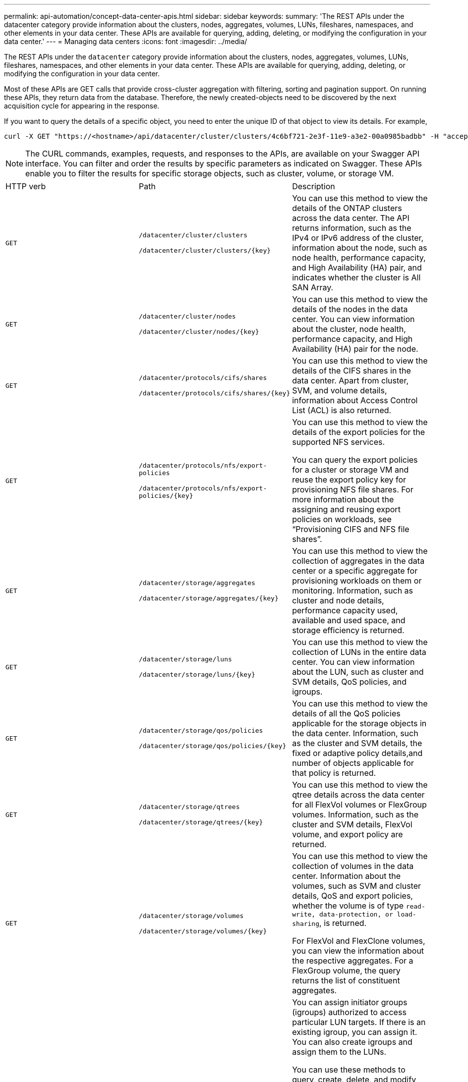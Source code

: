 ---
permalink: api-automation/concept-data-center-apis.html
sidebar: sidebar
keywords: 
summary: 'The REST APIs under the datacenter category provide information about the clusters, nodes, aggregates, volumes, LUNs, fileshares, namespaces, and other elements in your data center. These APIs are available for querying, adding, deleting, or modifying the configuration in your data center.'
---
= Managing data centers
:icons: font
:imagesdir: ../media/

[.lead]
The REST APIs under the `datacenter` category provide information about the clusters, nodes, aggregates, volumes, LUNs, fileshares, namespaces, and other elements in your data center. These APIs are available for querying, adding, deleting, or modifying the configuration in your data center.

Most of these APIs are GET calls that provide cross-cluster aggregation with filtering, sorting and pagination support. On running these APIs, they return data from the database. Therefore, the newly created-objects need to be discovered by the next acquisition cycle for appearing in the response.

If you want to query the details of a specific object, you need to enter the unique ID of that object to view its details. For example,

----
curl -X GET "https://<hostname>/api/datacenter/cluster/clusters/4c6bf721-2e3f-11e9-a3e2-00a0985badbb" -H "accept: application/json" -H "Authorization: Basic <Base64EncodedCredentials>"
----

[NOTE]
====
The CURL commands, examples, requests, and responses to the APIs, are available on your Swagger API interface. You can filter and order the results by specific parameters as indicated on Swagger. These APIs enable you to filter the results for specific storage objects, such as cluster, volume, or storage VM.
====

|===
| HTTP verb| Path| Description
a|
`GET`
a|
`/datacenter/cluster/clusters`

`+/datacenter/cluster/clusters/{key}+`

a|
You can use this method to view the details of the ONTAP clusters across the data center. The API returns information, such as the IPv4 or IPv6 address of the cluster, information about the node, such as node health, performance capacity, and High Availability (HA) pair, and indicates whether the cluster is All SAN Array.

a|
`GET`
a|
`/datacenter/cluster/nodes`

`+/datacenter/cluster/nodes/{key}+`

a|
You can use this method to view the details of the nodes in the data center. You can view information about the cluster, node health, performance capacity, and High Availability (HA) pair for the node.

a|
`GET`
a|
`/datacenter/protocols/cifs/shares`

`+/datacenter/protocols/cifs/shares/{key}+`

a|
You can use this method to view the details of the CIFS shares in the data center. Apart from cluster, SVM, and volume details, information about Access Control List (ACL) is also returned.

a|
`GET`
a|
`/datacenter/protocols/nfs/export-policies`

`+/datacenter/protocols/nfs/export-policies/{key}+`

a|
You can use this method to view the details of the export policies for the supported NFS services.

You can query the export policies for a cluster or storage VM and reuse the export policy key for provisioning NFS file shares. For more information about the assigning and reusing export policies on workloads, see "`Provisioning CIFS and NFS file shares`".

a|
`GET`
a|
`/datacenter/storage/aggregates`

`+/datacenter/storage/aggregates/{key}+`

a|
You can use this method to view the collection of aggregates in the data center or a specific aggregate for provisioning workloads on them or monitoring. Information, such as cluster and node details, performance capacity used, available and used space, and storage efficiency is returned.

a|
`GET`
a|
`/datacenter/storage/luns`

`+/datacenter/storage/luns/{key}+`

a|
You can use this method to view the collection of LUNs in the entire data center. You can view information about the LUN, such as cluster and SVM details, QoS policies, and igroups.

a|
`GET`
a|
`/datacenter/storage/qos/policies`

`+/datacenter/storage/qos/policies/{key}+`

a|
You can use this method to view the details of all the QoS policies applicable for the storage objects in the data center. Information, such as the cluster and SVM details, the fixed or adaptive policy details,and number of objects applicable for that policy is returned.

a|
`GET`
a|
`/datacenter/storage/qtrees`

`+/datacenter/storage/qtrees/{key}+`

a|
You can use this method to view the qtree details across the data center for all FlexVol volumes or FlexGroup volumes. Information, such as the cluster and SVM details, FlexVol volume, and export policy are returned.

a|
`GET`
a|
`/datacenter/storage/volumes`

`+/datacenter/storage/volumes/{key}+`

a|
You can use this method to view the collection of volumes in the data center. Information about the volumes, such as SVM and cluster details, QoS and export policies, whether the volume is of type `read-write, data-protection, or load-sharing`, is returned.

For FlexVol and FlexClone volumes, you can view the information about the respective aggregates. For a FlexGroup volume, the query returns the list of constituent aggregates.

a|
`GET`

`POST`

`DELETE`

`PATCH`

a|
`/datacenter/protocols/san/igroups`

`+/datacenter/protocols/san/igroups/{key}+`

a|
You can assign initiator groups (igroups) authorized to access particular LUN targets. If there is an existing igroup, you can assign it. You can also create igroups and assign them to the LUNs.

You can use these methods to query, create, delete, and modify igroups respectively.

Points to note:

* `POST`: While creating an igroup, you can designate the storage VM on which you want to assign access.
* `DELETE`: You need to provide the igroup key as an input parameter to delete a particular igroup. If you have already assigned an igroup to a LUN, you cannot delete that igroup.
* `PATCH`: You need to provide the igroup key as an input parameter to modify a particular igroup. You must also enter the property that you want to update, along with its value.

a|
`GET`

`POST`

`DELETE`

`PATCH`

a|
`/datacenter/svm/svms`

`+/datacenter/svm/svms/{key}+`

a|
You can use these methods to view, create, delete, and modify Storage Virtual Machines (storage VMs).

Points to note:

* `POST`: You must enter the storage VM object that you want to create as an input parameter. You can create a custom storage VM, and then assign required properties to it.
+
[NOTE]
====
If you have enabled SLO-based workload provisioning on your environment, while creating the storage VM, ensure that it supports all of the protocols required for provisioning LUNs and file shares on them, for example, CIFS or SMB, NFS, FCP, and iSCSI. The provisioning workflows might fail if the storage VM does not support the required services. It is recommended that the services for the respective types of workloads are also enabled on the storage VM.
====

* `DELETE`: You need to provide the storage VM key to delete a particular storage VM.
+
[NOTE]
====
If you have enabled SLO-based workload provisioning on your environment, you cannot delete that storage VM on which storage workloads have been provisioned. When you delete a storage VM on which a CIFS or SMB server has been configured, this API also deletes the CIFS or SMB server, along with the local Active Directory configuration. However, the CIFS or SMB server name continues to be in the Active Directory configuration that you must delete manually from the Active Directory server.
====

* `PATCH`: You need to provide the storage VM key to modify a particular storage VM. You also need to enter the properties that you want to update, along with their values.

|===
*Related information*

xref:concept-workflow-space-issue.adoc[Determining space issues in aggregates]

xref:concept-provisioning-luns.adoc[Provisioning LUNs]

xref:concept-provisioning-file-share.adoc[Provisioning CIFS and NFS file shares]
